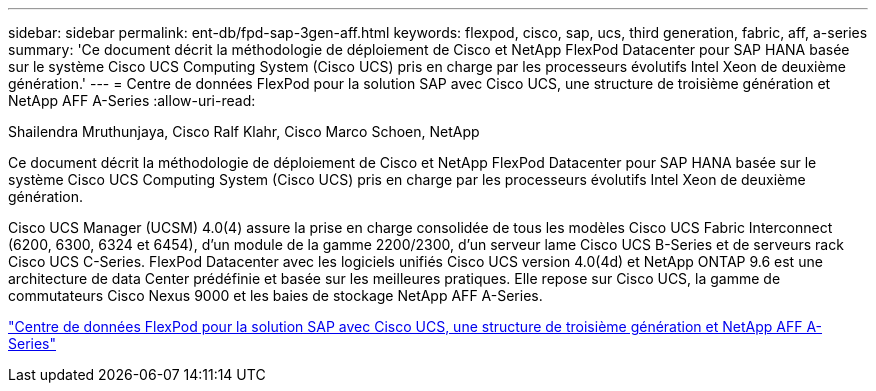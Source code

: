 ---
sidebar: sidebar 
permalink: ent-db/fpd-sap-3gen-aff.html 
keywords: flexpod, cisco, sap, ucs, third generation, fabric, aff, a-series 
summary: 'Ce document décrit la méthodologie de déploiement de Cisco et NetApp FlexPod Datacenter pour SAP HANA basée sur le système Cisco UCS Computing System (Cisco UCS) pris en charge par les processeurs évolutifs Intel Xeon de deuxième génération.' 
---
= Centre de données FlexPod pour la solution SAP avec Cisco UCS, une structure de troisième génération et NetApp AFF A-Series
:allow-uri-read: 


Shailendra Mruthunjaya, Cisco Ralf Klahr, Cisco Marco Schoen, NetApp

[role="lead"]
Ce document décrit la méthodologie de déploiement de Cisco et NetApp FlexPod Datacenter pour SAP HANA basée sur le système Cisco UCS Computing System (Cisco UCS) pris en charge par les processeurs évolutifs Intel Xeon de deuxième génération.

Cisco UCS Manager (UCSM) 4.0(4) assure la prise en charge consolidée de tous les modèles Cisco UCS Fabric Interconnect (6200, 6300, 6324 et 6454), d'un module de la gamme 2200/2300, d'un serveur lame Cisco UCS B-Series et de serveurs rack Cisco UCS C-Series. FlexPod Datacenter avec les logiciels unifiés Cisco UCS version 4.0(4d) et NetApp ONTAP 9.6 est une architecture de data Center prédéfinie et basée sur les meilleures pratiques. Elle repose sur Cisco UCS, la gamme de commutateurs Cisco Nexus 9000 et les baies de stockage NetApp AFF A-Series.

link:https://www.cisco.com/c/en/us/td/docs/unified_computing/ucs/UCS_CVDs/flexpod_sap_ontap96.html["Centre de données FlexPod pour la solution SAP avec Cisco UCS, une structure de troisième génération et NetApp AFF A-Series"^]
